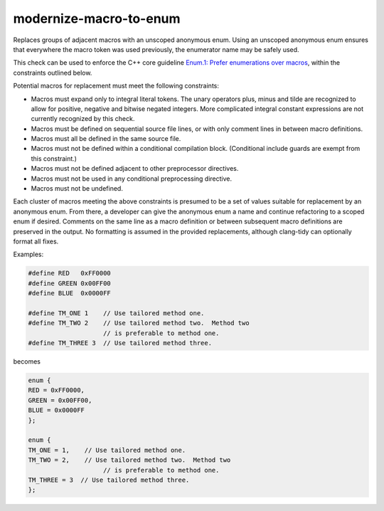 .. title:: clang-tidy - modernize-macro-to-enum

modernize-macro-to-enum
=======================

Replaces groups of adjacent macros with an unscoped anonymous enum.
Using an unscoped anonymous enum ensures that everywhere the macro
token was used previously, the enumerator name may be safely used.

This check can be used to enforce the C++ core guideline `Enum.1:
Prefer enumerations over macros
<https://isocpp.github.io/CppCoreGuidelines/CppCoreGuidelines#enum1-prefer-enumerations-over-macros>`_,
within the constraints outlined below.

Potential macros for replacement must meet the following constraints:

- Macros must expand only to integral literal tokens.  The unary operators
  plus, minus and tilde are recognized to allow for positive, negative
  and bitwise negated integers.  More complicated integral constant
  expressions are not currently recognized by this check.
- Macros must be defined on sequential source file lines, or with
  only comment lines in between macro definitions.
- Macros must all be defined in the same source file.
- Macros must not be defined within a conditional compilation block.
  (Conditional include guards are exempt from this constraint.)
- Macros must not be defined adjacent to other preprocessor directives.
- Macros must not be used in any conditional preprocessing directive.
- Macros must not be undefined.

Each cluster of macros meeting the above constraints is presumed to
be a set of values suitable for replacement by an anonymous enum.
From there, a developer can give the anonymous enum a name and
continue refactoring to a scoped enum if desired.  Comments on the
same line as a macro definition or between subsequent macro definitions
are preserved in the output.  No formatting is assumed in the provided
replacements, although clang-tidy can optionally format all fixes.

Examples:

.. code-block:: c++

  #define RED   0xFF0000
  #define GREEN 0x00FF00
  #define BLUE  0x0000FF

  #define TM_ONE 1    // Use tailored method one.
  #define TM_TWO 2    // Use tailored method two.  Method two
                      // is preferable to method one.
  #define TM_THREE 3  // Use tailored method three.

becomes

.. code-block:: c++

  enum {
  RED = 0xFF0000,
  GREEN = 0x00FF00,
  BLUE = 0x0000FF
  };

  enum {
  TM_ONE = 1,    // Use tailored method one.
  TM_TWO = 2,    // Use tailored method two.  Method two
                      // is preferable to method one.
  TM_THREE = 3  // Use tailored method three.
  };
